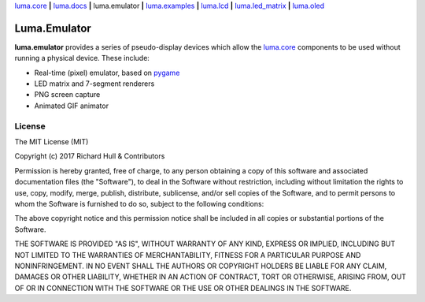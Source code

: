 `luma.core <https://github.com/rm-hull/luma.core>`__ **|** 
`luma.docs <https://github.com/rm-hull/luma.docs>`__ **|** 
luma.emulator **|** 
`luma.examples <https://github.com/rm-hull/luma.examples>`__ **|** 
`luma.lcd <https://github.com/rm-hull/luma.lcd>`__ **|** 
`luma.led_matrix <https://github.com/rm-hull/luma.led_matrix>`__ **|** 
`luma.oled <https://github.com/rm-hull/luma.oled>`__ 

Luma.Emulator
=============

.. image:: https://travis-ci.org/rm-hull/luma.emulator.svg?branch=master
   :target: https://travis-ci.org/rm-hull/luma.emulator

.. image:: https://coveralls.io/repos/github/rm-hull/luma.emulator/badge.svg?branch=master
   :target: https://coveralls.io/github/rm-hull/luma.emulator?branch=master

.. image:: https://img.shields.io/pypi/pyversions/luma.emulator.svg
   :target: https://pypi.python.org/pypi/luma.emulator

.. image:: https://img.shields.io/pypi/v/luma.emulator.svg
   :target: https://pypi.python.org/pypi/luma.emulator
   
.. image:: https://img.shields.io/maintenance/yes/2017.svg?maxAge=2592000

**luma.emulator** provides a series of pseudo-display devices which allow 
the `luma.core <https://github.com/rm-hull/luma.core>`_ components to be used
without running a physical device. These include:

* Real-time (pixel) emulator, based on `pygame <http://pygame.org/docs/>`__
* LED matrix and 7-segment renderers
* PNG screen capture
* Animated GIF animator

.. image:: https://raw.githubusercontent.com/rm-hull/luma.oled/master/doc/images/clock_anim.gif?raw=true
   :alt: clock

.. image:: https://raw.githubusercontent.com/rm-hull/luma.oled/master/doc/images/invaders_anim.gif?raw=true
   :alt: invaders

.. image:: https://raw.githubusercontent.com/rm-hull/luma.oled/master/doc/images/crawl_anim.gif?raw=true
   :alt: crawl

License
-------
The MIT License (MIT)

Copyright (c) 2017 Richard Hull & Contributors

Permission is hereby granted, free of charge, to any person obtaining a copy
of this software and associated documentation files (the "Software"), to deal
in the Software without restriction, including without limitation the rights
to use, copy, modify, merge, publish, distribute, sublicense, and/or sell
copies of the Software, and to permit persons to whom the Software is
furnished to do so, subject to the following conditions:

The above copyright notice and this permission notice shall be included in all
copies or substantial portions of the Software.

THE SOFTWARE IS PROVIDED "AS IS", WITHOUT WARRANTY OF ANY KIND, EXPRESS OR
IMPLIED, INCLUDING BUT NOT LIMITED TO THE WARRANTIES OF MERCHANTABILITY,
FITNESS FOR A PARTICULAR PURPOSE AND NONINFRINGEMENT. IN NO EVENT SHALL THE
AUTHORS OR COPYRIGHT HOLDERS BE LIABLE FOR ANY CLAIM, DAMAGES OR OTHER
LIABILITY, WHETHER IN AN ACTION OF CONTRACT, TORT OR OTHERWISE, ARISING FROM,
OUT OF OR IN CONNECTION WITH THE SOFTWARE OR THE USE OR OTHER DEALINGS IN THE
SOFTWARE.
